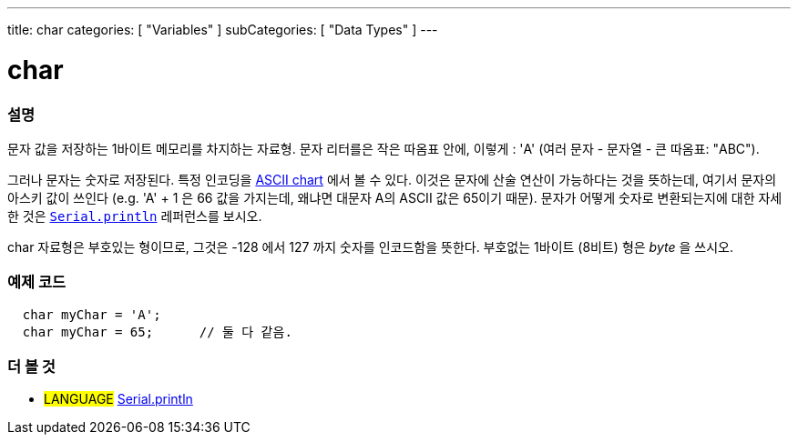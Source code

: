 ---
title: char
categories: [ "Variables" ]
subCategories: [ "Data Types" ]
---





= char


// OVERVIEW SECTION STARTS
[#overview]
--

[float]
=== 설명
문자 값을 저장하는 1바이트 메모리를 차지하는 자료형.
문자 리터를은 작은 따옴표 안에, 이렇게 : 'A' (여러 문자 - 문자열 - 큰 따옴표: "ABC").

그러나 문자는 숫자로 저장된다. 특정 인코딩을 link:https://www.arduino.cc/en/Reference/ASCIIchart[ASCII chart] 에서 볼 수 있다.
이것은 문자에 산술 연산이 가능하다는 것을 뜻하는데, 여기서 문자의 아스키 값이 쓰인다
(e.g. 'A' + 1 은 66 값을 가지는데, 왜냐면 대문자 A의 ASCII 값은 65이기 때문).
문자가 어떻게 숫자로 변환되는지에 대한 자세한 것은 link:../../../functions/communication/serial/println[`Serial.println`] 레퍼런스를 보시오.

char 자료형은 부호있는 형이므로, 그것은 -128 에서 127 까지 숫자를 인코드함을 뜻한다. 부호없는 1바이트 (8비트) 형은 _byte_ 을 쓰시오.
[%hardbreaks]

--
// OVERVIEW SECTION ENDS




// HOW TO USE SECTION STARTS
[#howtouse]
--

[float]
=== 예제 코드


[source,arduino]
----
  char myChar = 'A';
  char myChar = 65;      // 둘 다 같음.
----


--
// HOW TO USE SECTION ENDS


// SEE ALSO SECTION STARTS
[#see_also]
--

[float]
=== 더 볼 것

[role="language"]
* #LANGUAGE# link:../../../functions/communication/serial/println[Serial.println]

--
// SEE ALSO SECTION ENDS
